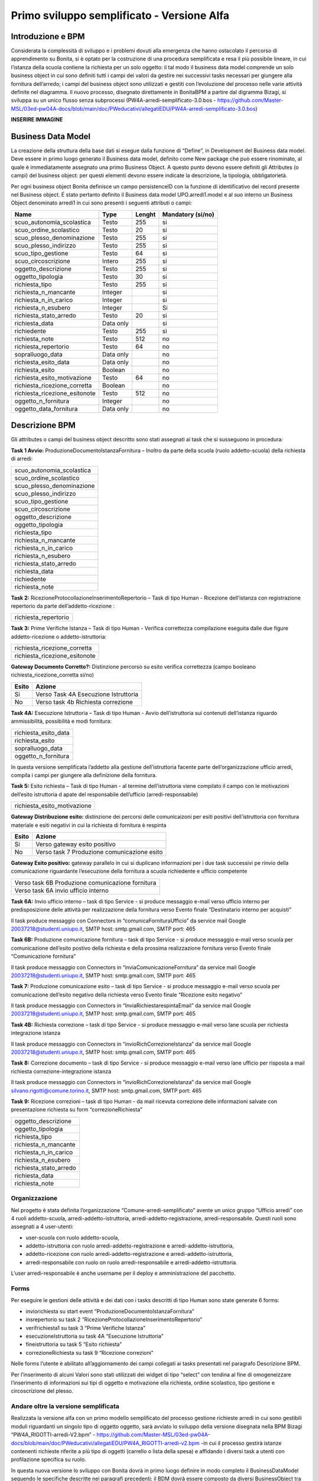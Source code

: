 ###########################################
Primo sviluppo semplificato - Versione Alfa
###########################################

Introduzione e BPM
******************
Considerata la complessità di sviluppo e i problemi dovuti alla emergenza che hanno ostacolato il percorso di apprendimento su Bonita, si è optato per la costruzione di una procedura semplificata e resa il più possibile lineare, in cui l’istanza della scuola contiene la richiesta per un solo oggetto: il tal modo il business data model comprende un solo business object in cui sono definiti tutti i campi dei valori da gestire nei successivi tasks necessari per giungere alla fornitura dell’arredo; i campi del business object sono utilizzati e gestiti con l’evoluzione del processo nelle varie attività definite nel diagramma.
Il nuovo processo, disegnato direttamente in BonitaBPM a partire dal digramma Bizagi, si sviluppa su un unico flusso senza subprocessi (PW4A-arredi-semplificato-3.0.bos - https://github.com/Master-MSL/03ed-pw04A-docs/blob/main/doc/PWeducativi/allegatiEDU/PW4A-arredi-semplificato-3.0.bos)

**INSERIRE IMMAGINE**

Business Data Model
*******************
La creazione della struttura della base dati si esegue dalla funzione di “Define”, in Development del Business data model. Deve essere in primo luogo generato il Business data model, definito come New package che può essere rinominato, al quale è immediatamente assegnato una primo Business Object. A questo punto devono essere definiti gli Attributes (o campi) del business object: per questi elementi devono essere indicate la descrizione, la tipologia, obbligatorietà. 

Per ogni business object Bonita definisce un  campo persistenceID con la funzione di identificativo del record presente nel Business object.
É stato pertanto definito il Business data model UPO.arredi1.model e al suo interno un Business Object denominato arredi1 in cui sono presenti i seguenti attributi o campi:

============================= =========== ========= =======================
Name                          Type        Lenght    Mandatory (si/no)
============================= =========== ========= =======================
scuo_autonomia_scolastica     Testo       255       si
scuo_ordine_scolastico        Testo       20        si
scuo_plesso_denominazione     Testo       255       si
scuo_plesso_indirizzo         Testo       255       si
scuo_tipo_gestione            Testo       64        si
scuo_circoscrizione           Intero      255       si
oggetto_descrizione           Testo       255       si
oggetto_tipologia             Testo       30        si
richiesta_tipo                Testo       255       si
richiesta_n_mancante          Integer               si
richiesta_n_in_carico         Integer               si
richiesta_n_esubero           Integer               Si
richiesta_stato_arredo        Testo       20        si
richiesta_data                Data only             si
richiedente                   Testo       255       si
richiesta_note                Testo       512       no
richiesta_repertorio          Testo       64        no
sopralluogo_data              Data only             no
richiesta_esito_data          Data only             no
richiesta_esito               Boolean               no
richiesta_esito_motivazione   Testo       64        no
richiesta_ricezione_corretta  Boolean               no
richiesta_ricezione_esitonote Testo       512       no
oggetto_n_fornitura           Integer               no
oggetto_data_fornitura        Data only             no
============================= =========== ========= =======================

Descrizione BPM
***************

Gli attributes o campi del business object descritto sono stati assegnati ai task che si susseguono in procedura:

**Task 1 Avvio:** ProduzioneDocumentoIstanzaFornitura – Inoltro da parte della scuola (ruolo addetto-scuola) della richiesta di arredi:

+---------------------------+ 
| scuo_autonomia_scolastica |
+---------------------------+
| scuo_ordine_scolastico    |
+---------------------------+
| scuo_plesso_denominazione |
+---------------------------+
| scuo_plesso_indirizzo     |
+---------------------------+
| scuo_tipo_gestione        |
+---------------------------+
| scuo_circoscrizione       |
+---------------------------+
| oggetto_descrizione       |
+---------------------------+
| oggetto_tipologia         |
+---------------------------+
| richiesta_tipo            |
+---------------------------+
| richiesta_n_mancante      |
+---------------------------+
| richiesta_n_in_carico     |
+---------------------------+
| richiesta_n_esubero       |
+---------------------------+
| richiesta_stato_arredo    |
+---------------------------+
| richiesta_data            |
+---------------------------+
| richiedente               |
+---------------------------+
| richiesta_note            |
+---------------------------+

**Task 2:** RicezioneProtocollazioneInserimentoRepertorio – Task di tipo Human - Ricezione dell’istanza con registrazione repertorio da parte dell’addetto-ricezione :

+---------------------------+
| richiesta_repertorio      |
+---------------------------+

**Task 3:** Prime Verifiche Istanza – Task di tipo Human - Verifica correttezza compilazione eseguita dalle due figure addetto-ricezione o addetto-istruttoria:

+-------------------------------+
| richiesta_ricezione_corretta  |
+-------------------------------+
| richiesta_ricezione_esitonote |
+-------------------------------+

**Gateway Documento Corretto?:** Distinzione percorso su esito verifica correttezza (campo booleano richiesta_ricezione_corretta si/no)

====== =====================================
Esito  Azione       
====== =====================================
Si     Verso Task 4A Esecuzione Istruttoria      
No     Verso task 4b Richiesta correzione      
====== =====================================      

**Task 4A:** Esecuzione Istruttoria – Task di tipo Human - Avvio dell’istruttoria sui contenuti dell’istanza riguardo ammissibilità, possibilità e modi fornitura:

+-----------------------+
| richiesta_esito_data  |
+-----------------------+
| richiesta_esito       |
+-----------------------+
| sopralluogo_data      |
+-----------------------+
| oggetto_n_fornitura   |
+-----------------------+
In questa versione semplificata l’addetto alla gestione dell’istruttoria facente parte dell’organizzazione ufficio arredi, compila i campi per giungere alla definizione della fornitura.

**Task 5:** Esito richiesta – Task di tipo Human - al termine dell’istruttoria viene compilato il campo con le motivazioni dell’esito istruttoria d apate del responsabile dell’ufficio (arredi-responsabile)

+-----------------------------+
| richiesta_esito_motivazione |
+-----------------------------+

**Gateway Distribuzione esito:** distinzione dei percorsi delle comunicaizoni per esiti positivi dell’istruttoria con fornitura materiale e esiti negativi in cui la richiesta di fornitura è respinta

====== =============================================
Esito  Azione       
====== =============================================
Si     Verso gateway esito positivo      
No     Verso task 7 Produzione comunicazione esito      
====== =============================================

**Gateway Esito positivo:** gateway parallelo in cui si duplicano informazioni per i due task successivi pe rinvio della comunicazione riguardante l’esecuzione della fornitura a scuola richiedente e ufficio competente 

+---------------------------------------------------+
| Verso task 6B Produzione comunicazione fornitura  |
+---------------------------------------------------+
| Verso task 6A invio ufficio interno               |
+---------------------------------------------------+

**Task 6A:** Invio ufficio interno – task di tipo Service - si produce messaggio e-mail verso ufficio interno per predisposizione delle attività per realizzazione della fornitura verso  Evento finale “Destinatario interno per acquisti”

Il task produce messaggio con Connectors in “comunicaFornituraUfficio” da service mail Google 20037218@studenti.uniupo.it, SMTP host: smtp.gmail.com, SMTP port: 465

**Task 6B:** Produzione comunicazione fornitura – task di tipo Service - si produce messaggio e-mail verso scuola per comunicazione dell’esito postivo della richiesta e della prossima realizzazione fornitura verso Evento finale “Comunicazione fornitura”

Il task produce messaggio con Connectors in “inviaComunicazioneFornitura” da service mail Google 20037218@studenti.uniupo.it, SMTP host: smtp.gmail.com, SMTP port: 465

**Task 7:** Produzione comunicazione esito – task di tipo Service - si produce messaggio e-mail verso scuola per comunicazione dell’esito negativo della richiesta verso Evento finale “Ricezione esito negativo”

Il task produce messaggio con Connectors in “InviaRichiestarespintaEmail” da service mail Google 20037218@studenti.uniupo.it, SMTP host: smtp.gmail.com, SMTP port: 465

**Task 4B:** Richiesta correzione – task di tipo Service - si produce messaggio e-mail verso lane scuola per richiesta integrazione istanza 

Il task produce messaggio con Connectors in “invioRichCorrezioneIstanza” da service mail Google 20037218@studenti.uniupo.it, SMTP host: smtp.gmail.com, SMTP port: 465

**Task 8:** Correzione documento – task di tipo Service - si produce messaggio e-mail verso lane ufficio per risposta a mail richiesta correzione-integrazione istanza

Il task produce messaggio con Connectors in “invioRichCorrezioneIstanza” da service mail Google silvano.rigotti@comune.torino.it, SMTP host: smtp.gmail.com, SMTP port: 465

**Task 9:** Ricezione correzioni – task di tipo Human - da mail ricevuta correzione delle informazioni salvate con presentazione richiesta su form “correzioneRichiesta”

+---------------------------+
| oggetto_descrizione       |
+---------------------------+
| oggetto_tipologia         |
+---------------------------+
| richiesta_tipo            |
+---------------------------+
| richiesta_n_mancante      |
+---------------------------+
| richiesta_n_in_carico     |
+---------------------------+
| richiesta_n_esubero       |
+---------------------------+
| richiesta_stato_arredo    |
+---------------------------+
| richiesta_data            |
+---------------------------+
| richiesta_note            |
+---------------------------+

Organizzazione
##############

Nel progetto è stata definita l’organizzazione “Comune-arredi-semplificato” avente  un unico gruppo “Ufficio arredi” con 4 ruoli 
addetto-scuola, arredi-addetto-istruttoria, arredi-addetto-registrazione, arredi-responsabile.
Questi ruoli sono assegnati a 4 user-utenti:

- user-scuola con ruolo addetto-scuola,
- addetto-istruttoria con ruolo arredi-addetto-registrazione e arredi-addetto-istruttoria,
- addetto-ricezione con ruolo arredi-addetto-registrazione e arredi-addetto-istruttoria,
- arredi-responsabile con ruolo on ruolo arredi-responsabile e arredi-addetto-istruttoria.

L’user arredi-responsabile è anche username per il deploy e amministrazione del pacchetto.

Forms
#####

Per eseguire le gestioni delle attività e dei dati con i tasks descritti di tipo Human sono state generate 6 forms:

- inviorichiesta su start event “ProduzioneDocumentoIstanzaFornitura”
- insrepertorio su task 2 “RicezioneProtocollazioneInserimentoRepertorio”
- verifrichiesta1 su task 3 “Prime Verifiche Istanza”
- esecuzioneIstruttoria su task 4A “Esecuzione Istruttoria”
- fineistruttoria su task 5 “Esito richiesta”
- correzioneRichiesta su task 9 “Ricezione correzioni”

Nelle forms l’utente è abilitato all’aggiornamento dei campi collegati ai tasks presentati nel paragrafo Descrizione BPM. 

Per l’inserimento di alcuni Valori sono stati utilizzati dei widget di tipo “select” con tendina al fine di omogeneizzare l’inserimento di informazioni sui tipi di oggetto e motivazione ella richiesta, ordine scolastico, tipo gestione e circoscrizione del plesso.

Andare oltre la versione semplificata
#####################################

Realizzata la versione alfa con un primo modello semplificato del processo gestione richieste arredi in cui sono gestibili moduli riguardanti un singolo tipo di oggetto oggetto, sarà avviato lo sviluppo della versione disegnata nella BPM Bizagi “PW4A_RIGOTTI-arredi-V2.bpm” - https://github.com/Master-MSL/03ed-pw04A-docs/blob/main/doc/PWeducativi/allegatiEDU/PW4A_RIGOTTI-arredi-v2.bpm -in cui il processo gestirà istanze contenenti richieste riferite a più tipo di oggetti (carrello o lista della spesa) e affidando i diversi task a utenti con profilazione specifica su ruolo.

In questa nuova versione lo sviluppo con Bonita dovrà in primo luogo definire in modo completo il BusinessDataModel seguendo le specifiche descritte nei paragrafi precedenti; il BDM dovrà essere composto da diversi BusinessObject tra loro messi in relazione che dovranno permettere di memorizzare e utilizzare in modo più efficiente ed efficace i dati e le risorse. 

